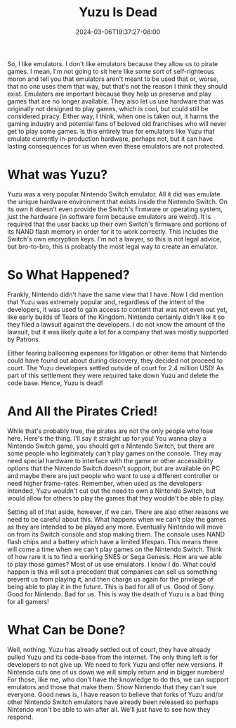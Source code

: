 #+TITLE: Yuzu Is Dead
#+DATE: 2024-03-06T19:37:27-08:00
#+DRAFT: false
#+DESCRIPTION:
#+TAGS[]: news blog
#+KEYWORDS[]:
#+SLUG:
#+SUMMARY:

So, I like emulators. I don't like emulators because they allow us to pirate games. I mean, I'm not going to sit here like some sort of self-righteous moron and tell you that emulators aren't meant to be used that or, worse, that no one uses them that way, but that's not the reason I think they should exist. Emulators are important because they help us preserve and play games that are no longer available. They also let us use hardware that was originally not designed to play games, which is cool, but could still be considered piracy. Either way, I think, when one is taken out, it harms the gaming industry and potential fans of beloved old franchises who will never get to play some games. Is this entirely true for emulators like Yuzu that emulate currently in-production hardware, perhaps not, but it can have lasting consequences for us when even these emulators are not protected.

* What was Yuzu?
Yuzu was a very popular Nintendo Switch emulator. All it did was emulate the unique hardware environment that exists inside the Nintendo Switch. On its own it doesn't even provide the Switch's firmware or operating system, just the hardware (in software form because emulators are weird). It is required that the user backs up their own Switch's firmware and portions of its NAND flash memory in order for it to work correctly. This includes the Switch's own encryption keys. I'm not a lawyer, so this is not legal advice, but bro-to-bro, this is probably the most legal way to create an emulator.

* So What Happened?
Frankly, Nintendo didn't have the same view that I have. Now I did mention that Yuzu was extremely popular and, regardless of the intent of the developers, it was used to gain access to content that was not even out yet, like early builds of Tears of the Kingdom. Nintendo certainly didn't like it so they filed a lawsuit against the developers. I do not know the amount of the lawsuit, but it was likely quite a lot for a company that was mostly supported by Patrons.

Either fearing ballooning expenses for litigation or other items that Nintendo could have found out about during discovery, they decided not proceed to court. The Yuzu developers settled outside of court for 2.4 million USD! As part of this settlement they were required take down Yuzu and delete the code base. Hence, Yuzu is dead!

* And All the Pirates Cried!
While that's probably true, the pirates are not the only people who lose here. Here's the thing. I'll say it straight up for you! You wanna play a Nintendo Switch game, you should get a Nintendo Switch, but there are some people who legitimately can't play games on the console. They may need special hardware to interface with the game or other accessibility options that the Nintendo Switch doesn't support, but are available on PC and maybe there are just people who want to use a different controller or need higher frame-rates. Remember, when used as the developers intended, Yuzu wouldn't cut out the need to own a Nintendo Switch, but would allow for others to play the games that they wouldn't be able to play.

Setting all of that aside, however, if we can. There are also other reasons we need to be careful about this. What happens when we can't play the games as they are intended to be played any more. Eventually Nintendo will move on from its Switch console and stop making them. The console uses NAND flash chips and a battery which have a limited lifespan. This means there will come a time when we can't play games on the Nintendo Switch. Think of how rare it is to find a working SNES or Sega Genesis. How are we able to play those games? Most of us use emulators. I know I do. What could happen is this will set a precedent that companies can sell us something prevent us from playing it, and then charge us again for the privilege of being able to play it in the future. This is bad for all of us. Good of Sony. Good for Nintendo. Bad for us. This is way the death of Yuzu is a bad thing for all gamers!

* What Can be Done?
Well, nothing. Yuzu has already settled out of court, they have already pulled Yuzu and its code-base from the internet. The only thing left is for developers to not give up. We need to fork Yuzu and offer new versions. If Nintendo cuts one of us down we will simply return and in bigger numbers! For those, like me, who don't have the knowledge to do this, we can support emulators and those that make them. Show Nintendo that they can't sue everyone. Good news is, I have reason to believe that forks of Yuzu and/or other Nintendo Switch emulators have already been released so perhaps Nintendo won't be able to win after all. We'll just have to see how they respond.
